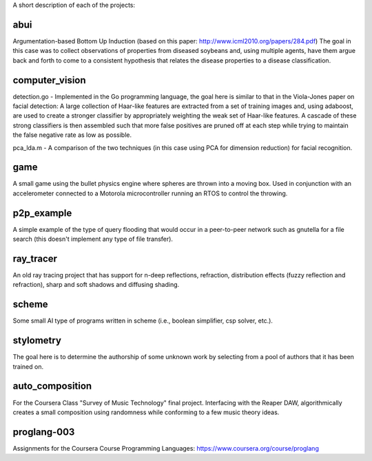 A short description of each of the projects:

abui
====

Argumentation-based Bottom Up Induction (based on this paper: http://www.icml2010.org/papers/284.pdf)
The goal in this case was to collect observations of properties from diseased soybeans and,
using multiple agents, have them argue back and forth to come to a consistent hypothesis
that relates the disease properties to a disease classification.

computer_vision
===============

detection.go - Implemented in the Go programming language, the goal here is similar to
that in the Viola-Jones paper on facial detection: A large collection of Haar-like features
are extracted from a set of training images and, using adaboost, are used to create a
stronger classifier by appropriately weighting the weak set of Haar-like features.  A cascade
of these strong classifiers is then assembled such that more false positives are pruned off
at each step while trying to maintain the false negative rate as low as possible.

pca_lda.m - A comparison of the two techniques (in this case using PCA for dimension reduction)
for facial recognition.

game
====

A small game using the bullet physics engine where spheres are thrown into a moving box.
Used in conjunction with an accelerometer connected to a Motorola microcontroller running
an RTOS to control the throwing.

p2p_example
===========

A simple example of the type of query flooding that would occur in a peer-to-peer network
such as gnutella for a file search (this doesn't implement any type of file transfer).

ray_tracer
==========

An old ray tracing project that has support for n-deep reflections, refraction, distribution
effects (fuzzy reflection and refraction), sharp and soft shadows and diffusing shading.

scheme
======

Some small AI type of programs written in scheme (i.e., boolean simplifier, csp solver, etc.).

stylometry
==========

The goal here is to determine the authorship of some unknown work by selecting from a pool of
authors that it has been trained on.

auto_composition
================

For the Coursera Class "Survey of Music Technology" final project.  Interfacing with the
Reaper DAW, algorithmically creates a small composition using randomness while conforming
to a few music theory ideas.

proglang-003
================

Assignments for the Coursera Course Programming Languages:
https://www.coursera.org/course/proglang


